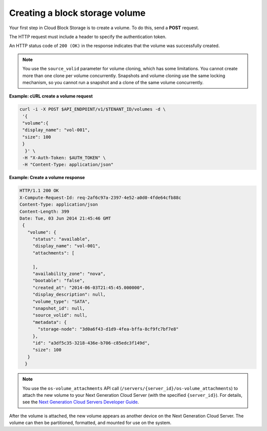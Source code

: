 .. _gsg-create-volume:

Creating a block storage volume 
~~~~~~~~~~~~~~~~~~~~~~~~~~~~~~~~~~~~~~~~

Your first step in Cloud Block Storage is to create a volume. To do
this, send a **POST** request.

The HTTP request must include a header to specify the authentication
token.

An HTTP status code of ``200 (OK)`` in the response indicates that the
volume was successfully created.

..  note:: 
    You use the ``source_volid`` parameter for volume cloning, which has
    some limitations. You cannot create more than one clone per volume
    concurrently. Snapshots and volume cloning use the same locking
    mechanism, so you cannot run a snapshot and a clone of the same volume
    concurrently.

 
**Example: cURL create a volume request**

.. code:: bash 

   curl -i -X POST $API_ENDPOINT/v1/$TENANT_ID/volumes -d \
    '{ 
    "volume":{ 
    "display_name": "vol-001",    
    "size": 100
    }
     }' \
    -H "X-Auth-Token: $AUTH_TOKEN" \
    -H "Content-Type: application/json" 
     
**Example: Create a volume response**

.. code:: json 

   HTTP/1.1 200 OK
   X-Compute-Request-Id: req-2af6c97a-2397-4e52-a0d0-4fde64cfb88c
   Content-Type: application/json
   Content-Length: 399
   Date: Tue, 03 Jun 2014 21:45:46 GMT
    {
      "volume": {
        "status": "available",
        "display_name": "vol-001",
        "attachments": [
          
        ],
        "availability_zone": "nova",
        "bootable": "false",
        "created_at": "2014-06-03T21:45:45.000000",
        "display_description": null,
        "volume_type": "SATA",
        "snapshot_id": null,
        "source_volid": null,
        "metadata": {
          "storage-node": "3d0a6f43-d1d9-4fea-bffa-8cf9fc7bf7e8"
        },
        "id": "a3df5c35-3218-436e-b706-c85edc3f149d",
        "size": 100
      }
     } 

..  note:: 
    You use the ``os-volume_attachments`` API call
    (``/servers/{server_id}/os-volume_attachments``) to attach the new
    volume to your Next Generation Cloud Server (with the specified
    ``{server_id}``). For details, see the `Next Generation Cloud Servers
    Developer Guide <https://developer.rackspace.com/docs/cloud-servers/v2/developer-guide/>`__.

After the volume is attached, the new volume appears as another device
on the Next Generation Cloud Server. The volume can then be partitioned,
formatted, and mounted for use on the system.
